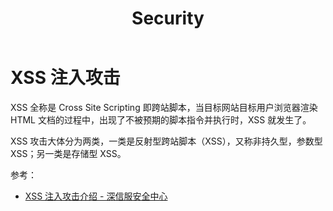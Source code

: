 #+TITLE:      Security

* 目录                                                    :TOC_4_gh:noexport:
- [[#xss-注入攻击][XSS 注入攻击]]

* XSS 注入攻击
  XSS 全称是 Cross Site Scripting 即跨站脚本，当目标网站目标用户浏览器渲染 HTML 文档的过程中，出现了不被预期的脚本指令并执行时，XSS 就发生了。
  
  XSS 攻击大体分为两类，一类是反射型跨站脚本（XSS），又称非持久型，参数型 XSS；另一类是存储型 XSS。

  参考：
  + [[https://sec.sangfor.com.cn/attacks/3][XSS 注入攻击介绍 - 深信服安全中心]]


